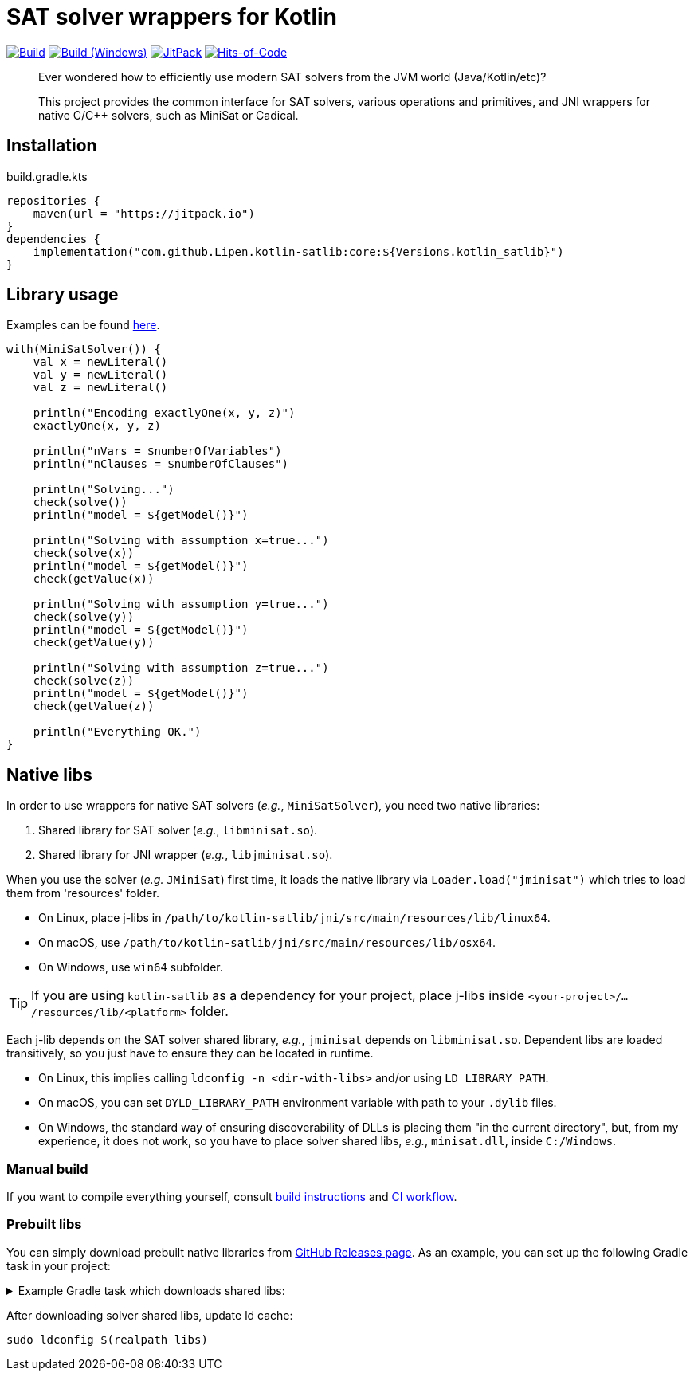 = SAT solver wrappers for Kotlin

ifdef::env-github[]
:important-caption: :heavy_exclamation_mark:
:note-caption: :memo:
:tip-caption: :bulb:
:warning-caption: :warning:
endif::[]

image:https://github.com/Lipen/kotlin-satlib/workflows/Build/badge.svg?branch=master["Build",link="https://github.com/Lipen/kotlin-satlib/actions"]
image:https://github.com/Lipen/kotlin-satlib/workflows/Build%20(Windows)/badge.svg?branch=master["Build (Windows)",link="https://github.com/Lipen/kotlin-satlib/actions"]
image:https://jitpack.io/v/Lipen/kotlin-satlib.svg["JitPack",link="https://jitpack.io/p/Lipen/kotlin-satlib"]
image:https://hitsofcode.com/github/Lipen/kotlin-satlib["Hits-of-Code",link="https://hitsofcode.com/view/github/Lipen/kotlin-satlib"]

> Ever wondered how to efficiently use modern SAT solvers from the JVM world (Java/Kotlin/etc)?

> This project provides the common interface for SAT solvers, various operations and primitives, and JNI wrappers for native C/C++ solvers, such as MiniSat or Cadical.

== Installation

[source,kotlin]
.build.gradle.kts
----
repositories {
    maven(url = "https://jitpack.io")
}
dependencies {
    implementation("com.github.Lipen.kotlin-satlib:core:${Versions.kotlin_satlib}")
}
----

== Library usage

Examples can be found link:core/src/test/kotlin/examples[here].

[source,kotlin]
----
with(MiniSatSolver()) {
    val x = newLiteral()
    val y = newLiteral()
    val z = newLiteral()

    println("Encoding exactlyOne(x, y, z)")
    exactlyOne(x, y, z)

    println("nVars = $numberOfVariables")
    println("nClauses = $numberOfClauses")

    println("Solving...")
    check(solve())
    println("model = ${getModel()}")

    println("Solving with assumption x=true...")
    check(solve(x))
    println("model = ${getModel()}")
    check(getValue(x))

    println("Solving with assumption y=true...")
    check(solve(y))
    println("model = ${getModel()}")
    check(getValue(y))

    println("Solving with assumption z=true...")
    check(solve(z))
    println("model = ${getModel()}")
    check(getValue(z))

    println("Everything OK.")
}
----

== Native libs

In order to use wrappers for native SAT solvers (_e.g._, `MiniSatSolver`), you need two native libraries:

1. Shared library for SAT solver (_e.g._, `libminisat.so`).

2. Shared library for JNI wrapper (_e.g._, `libjminisat.so`).

When you use the solver (_e.g._ `JMiniSat`) first time, it loads the native library via `Loader.load("jminisat")` which tries to load them from 'resources' folder.

* On Linux, place j-libs in `/path/to/kotlin-satlib/jni/src/main/resources/lib/linux64`.
* On macOS, use `/path/to/kotlin-satlib/jni/src/main/resources/lib/osx64`.
* On Windows, use `win64` subfolder.

TIP: If you are using `kotlin-satlib` as a dependency for your project, place j-libs inside `<your-project>/.../resources/lib/<platform>` folder.

Each j-lib depends on the SAT solver shared library, _e.g._, `jminisat` depends on `libminisat.so`.
Dependent libs are loaded transitively, so you just have to ensure they can be located in runtime.

* On Linux, this implies calling `ldconfig -n <dir-with-libs>` and/or using `LD_LIBRARY_PATH`.
* On macOS, you can set `DYLD_LIBRARY_PATH` environment variable with path to your `.dylib` files.
* On Windows, the standard way of ensuring discoverability of DLLs is placing them "in the current directory", but, from my experience, it does not work, so you have to place solver shared libs, _e.g._, `minisat.dll`, inside `C:/Windows`.

=== Manual build

If you want to compile everything yourself, consult link:jni/BUILD.adoc[build instructions] and link:.github/workflows/build.yml[CI workflow].

=== Prebuilt libs

You can simply download prebuilt native libraries from link:https://github.com/Lipen/kotlin-satlib/releases[GitHub Releases page].
As an example, you can set up the following Gradle task in your project:

.Example Gradle task which downloads shared libs:
[%collapsible]
====
[source,kotlin]
.build.gradle.kts
----
import de.undercouch.gradle.tasks.download.DownloadAction

plugins {
    id("de.undercouch.download") version "4.1.1"
}

fun Task.download(action: DownloadAction.() -> Unit) =
    download.configure(delegateClosureOf(action))

val osArch: String = run {
    val osName = System.getProperty("os.name")
    val os = when {
        osName.startsWith("Linux") -> "linux"
        osName.startsWith("Windows") -> "win"
        osName.startsWith("Mac OS X") || osName.startsWith("Darwin") -> "osx"
        else -> return@run "unknown"
    }
    val arch = when (System.getProperty("os.arch")) {
        "x86", "i386" -> "32"
        "x86_64", "amd64" -> "64"
        else -> return@run "unknown"
    }
    "$os$arch"
}

tasks.register("downloadLibs") {
    doLast {
        val urlTemplate = "https://github.com/Lipen/kotlin-satlib/releases/download/${Libs.Satlib.version}/%s"
        val libResDir = projectDir.resolve("src/main/resources/lib/$osArch")

        fun ensureDirExists(dir: File) {
            if (!dir.exists()) {
                check(dir.mkdirs()) { "Cannot create dirs for '$dir'" }
            }
            check(dir.exists()) { "'$dir' still does not exist" }
        }

        fun downloadLibs(names: List<String>, dest: File) {
            ensureDirExists(dest)
            download {
                src(names.map { urlTemplate.format(it) })
                dest(dest)
                tempAndMove(true)
            }
        }

        when (osArch) {
            "linux64" -> {
                val jLibs = listOf(
                    "libjminisat.so",
                    "libjglucose.so",
                    "libjcms.so",
                    "libjcadical.so"
                )
                downloadLibs(jLibs, libResDir)

                val solverLibs = listOf(
                    "libminisat.so",
                    "libglucose.so",
                    "libcryptominisat5.so",
                    "libcadical.so"
                )
                val solverLibDir = rootDir.resolve("libs")
                downloadLibs(solverLibs, solverLibDir)
            }
            "win64" -> {
                val jLibs = listOf(
                    "jminisat.dll",
                    "jglucose.dll",
                    "jcadical.dll",
                    "jcms.dll"
                )
                downloadLibs(jLibs, libResDir)

                val solverLibs = listOf(
                    "libminisat.dll",
                    "glucose.dll",
                    "cadical.dll",
                    "libcryptominisat5win.dll"
                )
                val solverLibDir = rootDir.resolve("libs")
                downloadLibs(solverLibs, solverLibDir)
            }
            else -> {
                error("$osArch is not supported, sorry")
            }
        }
    }
}
----
====

After downloading solver shared libs, update ld cache:

----
sudo ldconfig $(realpath libs)
----
